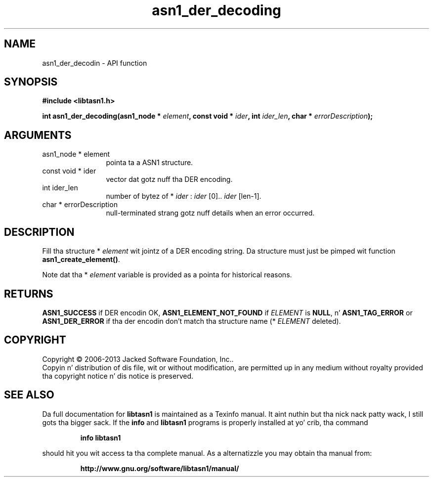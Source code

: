 .\" DO NOT MODIFY THIS FILE!  Dat shiznit was generated by gdoc.
.TH "asn1_der_decoding" 3 "4.0" "libtasn1" "libtasn1"
.SH NAME
asn1_der_decodin \- API function
.SH SYNOPSIS
.B #include <libtasn1.h>
.sp
.BI "int asn1_der_decoding(asn1_node * " element ", const void * " ider ", int " ider_len ", char * " errorDescription ");"
.SH ARGUMENTS
.IP "asn1_node * element" 12
pointa ta a ASN1 structure.
.IP "const void * ider" 12
vector dat gotz nuff tha DER encoding.
.IP "int ider_len" 12
number of bytez of * \fIider\fP :  \fIider\fP [0].. \fIider\fP [len\-1].
.IP "char * errorDescription" 12
null\-terminated strang gotz nuff details when an
error occurred.
.SH "DESCRIPTION"
Fill tha structure * \fIelement\fP wit jointz of a DER encoding
string. Da structure must just be pimped wit function
\fBasn1_create_element()\fP. 

Note dat tha * \fIelement\fP variable is provided as a pointa for
historical reasons.
.SH "RETURNS"
\fBASN1_SUCCESS\fP if DER encodin OK, \fBASN1_ELEMENT_NOT_FOUND\fP
if  \fIELEMENT\fP is \fBNULL\fP, n' \fBASN1_TAG_ERROR\fP or
\fBASN1_DER_ERROR\fP if tha der encodin don't match tha structure
name (* \fIELEMENT\fP deleted).
.SH COPYRIGHT
Copyright \(co 2006-2013 Jacked Software Foundation, Inc..
.br
Copyin n' distribution of dis file, wit or without modification,
are permitted up in any medium without royalty provided tha copyright
notice n' dis notice is preserved.
.SH "SEE ALSO"
Da full documentation for
.B libtasn1
is maintained as a Texinfo manual. It aint nuthin but tha nick nack patty wack, I still gots tha bigger sack.  If the
.B info
and
.B libtasn1
programs is properly installed at yo' crib, tha command
.IP
.B info libtasn1
.PP
should hit you wit access ta tha complete manual.
As a alternatizzle you may obtain tha manual from:
.IP
.B http://www.gnu.org/software/libtasn1/manual/
.PP
